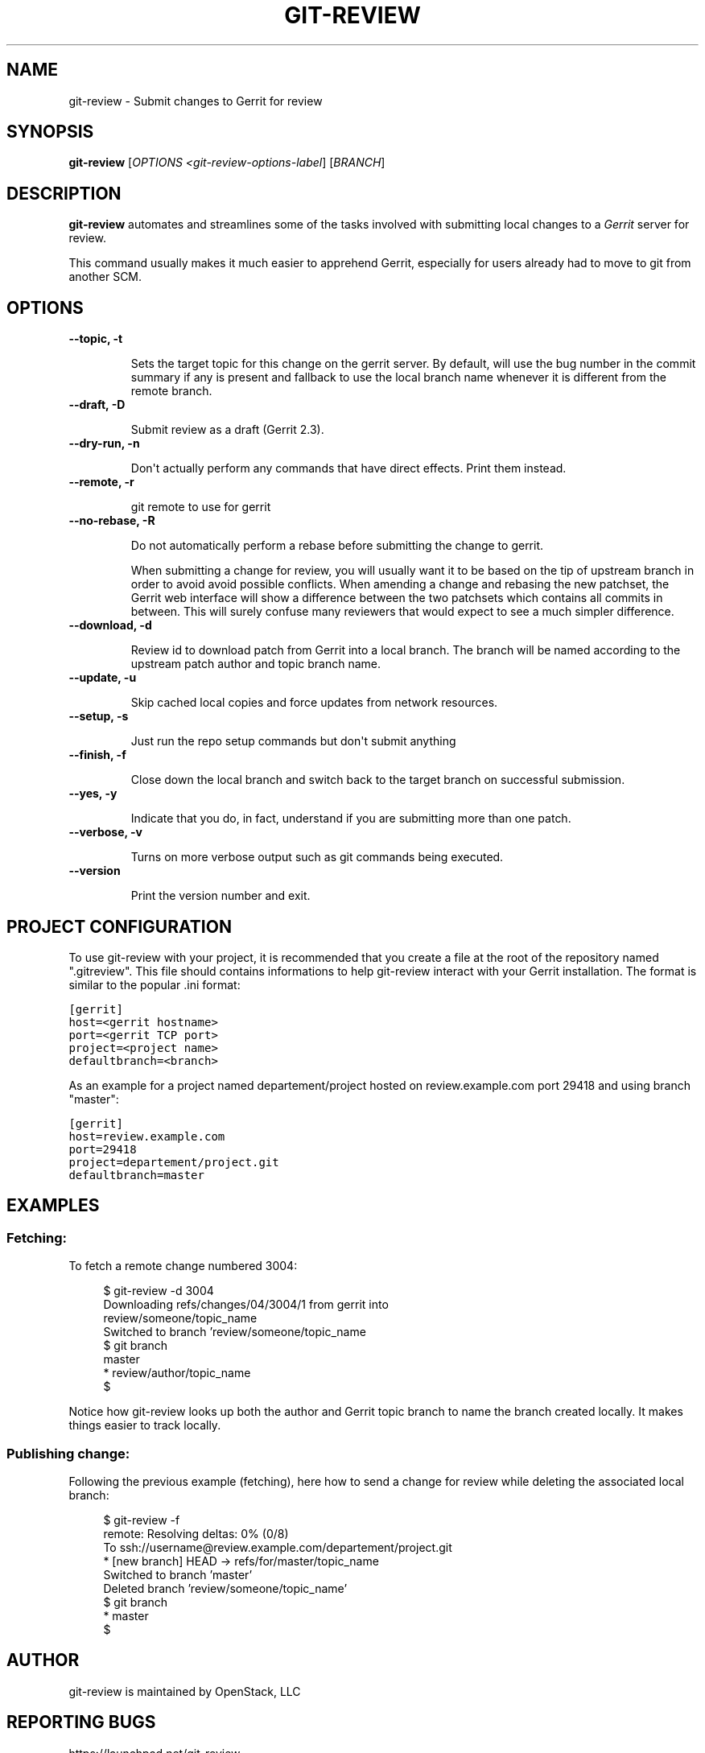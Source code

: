 .TH "GIT-REVIEW" "1" "October 27, 2011" "2011.10" "git-review"
.SH NAME
git-review \- Submit changes to Gerrit for review
.
.nr rst2man-indent-level 0
.
.de1 rstReportMargin
\\$1 \\n[an-margin]
level \\n[rst2man-indent-level]
level margin: \\n[rst2man-indent\\n[rst2man-indent-level]]
-
\\n[rst2man-indent0]
\\n[rst2man-indent1]
\\n[rst2man-indent2]
..
.de1 INDENT
.\" .rstReportMargin pre:
. RS \\$1
. nr rst2man-indent\\n[rst2man-indent-level] \\n[an-margin]
. nr rst2man-indent-level +1
.\" .rstReportMargin post:
..
.de UNINDENT
. RE
.\" indent \\n[an-margin]
.\" old: \\n[rst2man-indent\\n[rst2man-indent-level]]
.nr rst2man-indent-level -1
.\" new: \\n[rst2man-indent\\n[rst2man-indent-level]]
.in \\n[rst2man-indent\\n[rst2man-indent-level]]u
..
.\" Man page generated from reStructeredText.
.
.SH SYNOPSIS
.sp
\fBgit\-review\fP [\fIOPTIONS <git\-review\-options\-label\fP] [\fIBRANCH\fP]
.SH DESCRIPTION
.sp
\fBgit\-review\fP automates and streamlines some of the tasks involved with
submitting local changes to a \fIGerrit\fP server for review.
.sp
This command usually makes it much easier to apprehend Gerrit, especially for users already had to move to git from another SCM.
.SH OPTIONS
.INDENT 0.0
.TP
.B \-\-topic, \-t
.sp
Sets the target topic for this change on the gerrit server. By default, will
use the bug number in the commit summary if any is present and fallback to use
the local branch name whenever it is different from the remote branch.
.TP
.B \-\-draft, \-D
.sp
Submit review as a draft (Gerrit 2.3).
.TP
.B \-\-dry\-run, \-n
.sp
Don\(aqt actually perform any commands that have direct effects. Print them
instead.
.TP
.B \-\-remote, \-r
.sp
git remote to use for gerrit
.TP
.B \-\-no\-rebase, \-R
.sp
Do not automatically perform a rebase before submitting the change to
gerrit.

When submitting a change for review, you will usually want it to be based on the tip of upstream branch in order to avoid avoid possible conflicts.
When amending a change and rebasing the new patchset, the Gerrit web interface will show a difference between the two patchsets which contains all commits in between. This will surely confuse many reviewers that would expect to see a much simpler difference.
.TP
.B \-\-download, \-d
.sp
Review id to download patch from Gerrit into a local branch. The branch will be named according to the upstream patch author and topic branch name.
.TP
.B \-\-update, \-u
.sp
Skip cached local copies and force updates from network resources.
.TP
.B \-\-setup, \-s
.sp
Just run the repo setup commands but don\(aqt submit anything
.TP
.B \-\-finish, \-f
.sp
Close down the local branch and switch back to the target branch on
successful submission.
.TP
.B \-\-yes, \-y
.sp
Indicate that you do, in fact, understand if you are submitting more than
one patch.
.TP
.B \-\-verbose, \-v
.sp
Turns on more verbose output such as git commands being executed.
.TP
.B \-\-version
.sp
Print the version number and exit.
.UNINDENT
.SH PROJECT CONFIGURATION
.sp
To use git\-review with your project, it is recommended that you create
a file at the root of the repository named ".gitreview". This file should
contains informations to help git-review interact with your Gerrit
installation. The format is similar to the popular .ini format:
.sp
.nf
.ft C
[gerrit]
host=<gerrit hostname>
port=<gerrit TCP port>
project=<project name>
defaultbranch=<branch>
.sp
.ft P
.fi
As an example for a project named departement/project hosted on review.example.com port 29418 and using branch "master":
.sp
.nf
.ft C
[gerrit]
host=review.example.com
port=29418
project=departement/project.git
defaultbranch=master
.ft P
.fi
.re


.SH EXAMPLES

.SS Fetching:

To fetch a remote change numbered 3004:
.sp
.RS 4
.nf
$ git-review -d 3004
Downloading refs/changes/04/3004/1 from gerrit into
review/someone/topic_name
Switched to branch 'review/someone/topic_name
$ git branch
  master
* review/author/topic_name
$
.fi
.RE
.sp
Notice how git-review looks up both the author and Gerrit topic branch to name the branch created locally. It makes things easier to track locally.
.SS Publishing change:
.sp
Following the previous example (fetching), here how to send a change for review while deleting the associated local branch:
.sp
.RS 4
.nf
$ git-review -f
remote: Resolving deltas:   0% (0/8)
To ssh://username@review.example.com/departement/project.git
 * [new branch]      HEAD -> refs/for/master/topic_name
Switched to branch 'master'
Deleted branch 'review/someone/topic_name'
$ git branch
* master
$
.fi
.RE
.SH AUTHOR
git-review is maintained by OpenStack, LLC
.SH REPORTING BUGS
https://launchpad.net/git-review
.SH COPYRIGHT
2011, OpenStack, LLC
.\" Generated by docutils manpage writer.
.\"
.
